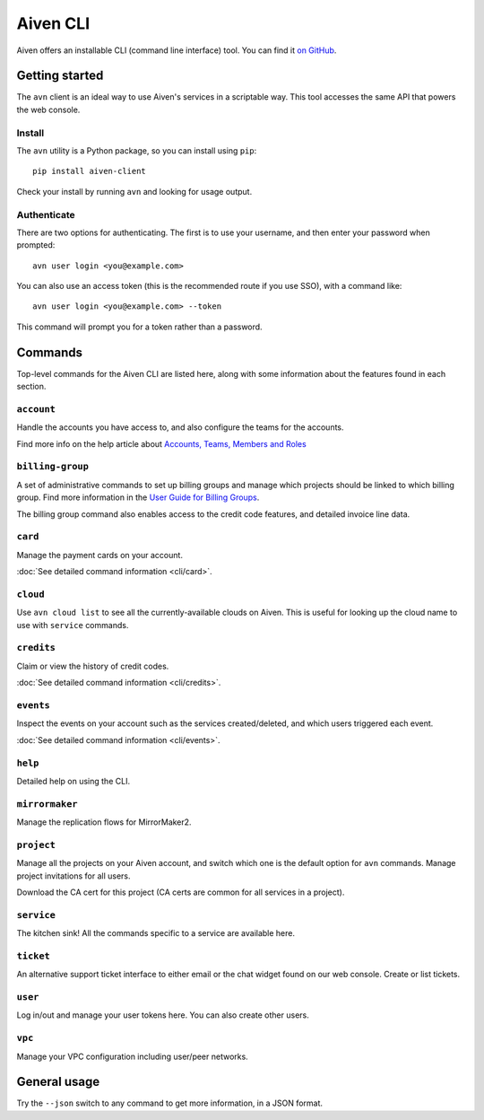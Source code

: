 Aiven CLI
=========

Aiven offers an installable CLI (command line interface) tool. You can find it `on GitHub <https://github.com/aiven/aiven-client>`_.

Getting started
---------------

The ``avn`` client is an ideal way to use Aiven's services in a scriptable way. This tool accesses the same API that powers the web console.

Install
'''''''

The ``avn`` utility is a Python package, so you can install using ``pip``::

    pip install aiven-client

Check your install by running ``avn`` and looking for usage output.


Authenticate
''''''''''''

There are two options for authenticating. The first is to use your username, and then enter your password when prompted::

  avn user login <you@example.com>

You can also use an access token (this is the recommended route if you use SSO), with a command like::

  avn user login <you@example.com> --token

This command will prompt you for a token rather than a password.

Commands
--------

Top-level commands for the Aiven CLI are listed here, along with some information about the features found in each section.

``account``
'''''''''''

Handle the accounts you have access to, and also configure the teams for the accounts.

Find more info on the help article about `Accounts, Teams, Members and Roles <https://help.aiven.io/en/articles/4206498-accounts-teams-members-and-roles>`_


``billing-group``
'''''''''''''''''

A set of administrative commands to set up billing groups and manage which projects should be linked to which billing group. Find more information in the `User Guide for Billing Groups <https://help.aiven.io/en/articles/4720981-using-billing-groups-via-cli>`_.

The billing group command also enables access to the credit code features, and detailed invoice line data.


``card``
''''''''

Manage the payment cards on your account.

:doc:`See detailed command information <cli/card>`.


``cloud``
'''''''''

Use ``avn cloud list`` to see all the currently-available clouds on Aiven. This is useful for looking up the cloud name to use with ``service`` commands.


``credits``
'''''''''''

Claim or view the history of credit codes.

:doc:`See detailed command information <cli/credits>`.

``events``
''''''''''

Inspect the events on your account such as the services created/deleted, and which users triggered each event.

:doc:`See detailed command information <cli/events>`.

``help``
''''''''

Detailed help on using the CLI.

``mirrormaker``
'''''''''''''''

Manage the replication flows for MirrorMaker2.


``project``
'''''''''''

Manage all the projects on your Aiven account, and switch which one is the default option for ``avn`` commands. Manage project invitations for all users.

Download the CA cert for this project (CA certs are common for all services in a project).

``service``
'''''''''''

The kitchen sink! All the commands specific to a service are available here.


``ticket``
''''''''''

An alternative support ticket interface to either email or the chat widget found on our web console. Create or list tickets.

``user``
''''''''

Log in/out and manage your user tokens here. You can also create other users.

``vpc``
'''''''

Manage your VPC configuration including user/peer networks.

General usage
-------------

Try the ``--json`` switch to any command to get more information, in a JSON format.

